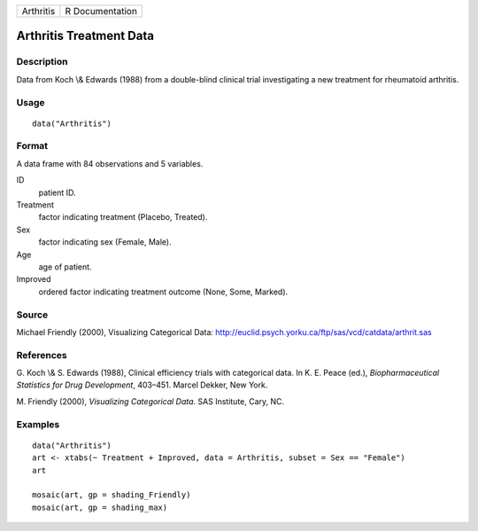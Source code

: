 +-----------+-----------------+
| Arthritis | R Documentation |
+-----------+-----------------+

Arthritis Treatment Data
------------------------

Description
~~~~~~~~~~~

Data from Koch \\& Edwards (1988) from a double-blind clinical trial
investigating a new treatment for rheumatoid arthritis.

Usage
~~~~~

::

    data("Arthritis")

Format
~~~~~~

A data frame with 84 observations and 5 variables.

ID
    patient ID.

Treatment
    factor indicating treatment (Placebo, Treated).

Sex
    factor indicating sex (Female, Male).

Age
    age of patient.

Improved
    ordered factor indicating treatment outcome (None, Some, Marked).

Source
~~~~~~

Michael Friendly (2000), Visualizing Categorical Data:
http://euclid.psych.yorku.ca/ftp/sas/vcd/catdata/arthrit.sas

References
~~~~~~~~~~

G. Koch \\& S. Edwards (1988), Clinical efficiency trials with
categorical data. In K. E. Peace (ed.), *Biopharmaceutical Statistics
for Drug Development*, 403–451. Marcel Dekker, New York.

M. Friendly (2000), *Visualizing Categorical Data*. SAS Institute, Cary,
NC.

Examples
~~~~~~~~

::

    data("Arthritis")
    art <- xtabs(~ Treatment + Improved, data = Arthritis, subset = Sex == "Female")
    art

    mosaic(art, gp = shading_Friendly)
    mosaic(art, gp = shading_max)
